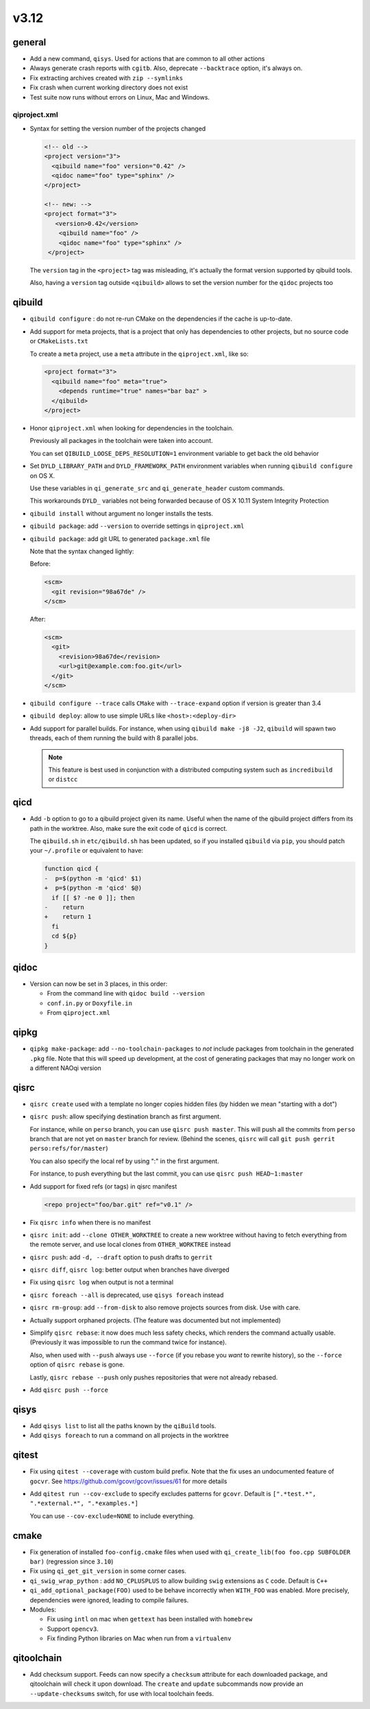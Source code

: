 v3.12
======

general
-------

* Add a new command, ``qisys``. Used for actions that are common to
  all other actions

* Always generate crash reports with ``cgitb``. Also, deprecate ``--backtrace``
  option, it's always on.

* Fix extracting archives created with ``zip --symlinks``

* Fix crash when current working directory does not exist

* Test suite now runs without errors on Linux, Mac and Windows.

qiproject.xml
+++++++++++++


* Syntax for setting the version number of the projects changed

  .. code-block:: xml

      <!-- old -->
      <project version="3">
        <qibuild name="foo" version="0.42" />
        <qidoc name="foo" type="sphinx" />
      </project>

      <!-- new: -->
      <project format="3">
         <version>0.42</version>
          <qibuild name="foo" />
          <qidoc name="foo" type="sphinx" />
       </project>

  The ``version`` tag in the ``<project>`` tag was misleading, it's
  actually the format version supported by qibuild tools.

  Also, having a ``version`` tag outside ``<qibuild>`` allows to set
  the version number for the ``qidoc`` projects too


qibuild
--------

* ``qibuild configure`` : do not re-run CMake on the dependencies if the cache is
  up-to-date.

* Add support for meta projects, that is a project that only has dependencies
  to other projects, but no source code or ``CMakeLists.txt``

  To create a ``meta`` project, use a ``meta`` attribute in the ``qiproject.xml``,
  like so:

  .. code-block:: xml

      <project format="3">
        <qibuild name="foo" meta="true">
          <depends runtime="true" names="bar baz" >
        </qibuild>
      </project>

* Honor ``qiproject.xml`` when looking for dependencies in the toolchain.

  Previously all packages in the toolchain were taken into account.

  You can set ``QIBUILD_LOOSE_DEPS_RESOLUTION=1`` environment variable
  to get back the old behavior

* Set ``DYLD_LIBRARY_PATH`` and ``DYLD_FRAMEWORK_PATH`` environment variables when
  running ``qibuild configure`` on OS X.

  Use these variables in ``qi_generate_src`` and ``qi_generate_header`` custom commands.

  This workarounds ``DYLD_`` variables not being forwarded because of
  OS X 10.11 System Integrity Protection

* ``qibuild install`` without argument no longer installs the tests.

* ``qibuild package``: add ``--version`` to override settings in ``qiproject.xml``

* ``qibuild package``: add git URL to generated ``package.xml`` file

  Note that the syntax changed lightly:

  Before:

  .. code-block:: xml

    <scm>
      <git revision="98a67de" />
    </scm>

  After:

  .. code-block:: xml

    <scm>
      <git>
        <revision>98a67de</revision>
        <url>git@example.com:foo.git</url>
      </git>
    </scm>

* ``qibuild configure --trace`` calls ``CMake`` with ``--trace-expand`` option
  if version is greater than 3.4

* ``qibuild deploy``: allow to use simple URLs like ``<host>:<deploy-dir>``

* Add support for parallel builds. For instance, when using
  ``qibuild make -j8 -J2``, ``qibuild`` will spawn two threads, each of
  them running the build with 8 parallel jobs.

  .. note:: This feature is best used in conjunction with a distributed
            computing system such as ``incredibuild`` or ``distcc``


qicd
----

* Add ``-b`` option to go to a qibuild project given its name. Useful
  when the name of the qibuild project differs from its path in the worktree.
  Also, make sure the exit code of ``qicd`` is correct.

  The ``qibuild.sh`` in ``etc/qibuild.sh`` has been updated, so if
  you installed ``qibuild`` via ``pip``, you should patch your ``~/.profile`` or
  equivalent to have:

  .. code-block:: diff

    function qicd {
    -  p=$(python -m 'qicd' $1)
    +  p=$(python -m 'qicd' $@)
      if [[ $? -ne 0 ]]; then
    -    return
    +    return 1
      fi
      cd ${p}
    }

qidoc
-----

* Version can now be set in 3 places, in this order:

  * From the command line with ``qidoc build --version``
  * ``conf.in.py`` or ``Doxyfile.in``
  * From ``qiproject.xml``

qipkg
-----

* ``qipkg make-package``: add ``--no-toolchain-packages`` to *not* include
  packages from toolchain in the generated ``.pkg`` file.
  Note that this will speed up development, at the cost of generating packages
  that may no longer work on a different NAOqi version

qisrc
------

* ``qisrc create`` used with a template no longer copies hidden files
  (by hidden we mean "starting with a dot")

* ``qisrc push``: allow specifying destination branch as first argument.

  For instance, while on ``perso`` branch, you can use ``qisrc push master``.
  This will push all the commits from ``perso`` branch that are not yet on
  ``master`` branch for review. (Behind the scenes, ``qisrc`` will call
  ``git push gerrit perso:refs/for/master``)

  You can also specify the local ref by using ":" in the first argument.

  For instance, to push everything but the last commit, you can use
  ``qisrc push HEAD~1:master``

* Add support for fixed refs (or tags) in qisrc manifest

  .. code-block:: xml

    <repo project="foo/bar.git" ref="v0.1" />

* Fix ``qisrc info`` when there is no manifest

* ``qisrc init``: add ``--clone OTHER_WORKTREE`` to create a new worktree
  without having to fetch everything from the remote server, and use local
  clones from ``OTHER_WORKTREE`` instead

* ``qisrc push``: add ``-d, --draft`` option to push drafts to ``gerrit``

* ``qisrc diff``, ``qisrc log``: better output when branches have diverged

* Fix using ``qisrc log`` when output is not a terminal

* ``qisrc foreach --all`` is deprecated, use ``qisys foreach`` instead

* ``qisrc rm-group``: add ``--from-disk`` to also remove projects sources
  from disk. Use with care.

* Actually support orphaned projects. (The feature was documented but not
  implemented)

* Simplify ``qisrc rebase``: it now does much less safety checks, which
  renders the command actually usable. (Previously it was impossible to
  run the command twice for instance).

  Also, when used with ``--push`` always use ``--force`` (if you rebase
  you *want* to rewrite history), so the ``--force`` option of
  ``qisrc rebase`` is gone.

  Lastly, ``qisrc rebase --push`` only pushes repositories that were
  not already rebased.

* Add ``qisrc push --force``

qisys
-----

* Add ``qisys list`` to list all the paths known by the ``qiBuild`` tools.

* Add ``qisys foreach`` to run a command on all projects in the worktree

qitest
------

* Fix using ``qitest --coverage`` with custom build prefix. Note that
  the fix uses an undocumented feature of ``gocvr``. See
  https://github.com/gcovr/gcovr/issues/61 for more details

* Add ``qitest run --cov-exclude`` to specify excludes patterns for
  ``gcovr``. Default is ``[".*test.*", ".*external.*", ".*examples.*]``

  You can use ``--cov-exclude=NONE`` to include everything.

cmake
-----

* Fix generation of installed ``foo-config.cmake`` files when
  used with ``qi_create_lib(foo foo.cpp SUBFOLDER bar)``
  (regression since ``3.10``)

* Fix using ``qi_get_git_version`` in some corner cases.

* ``qi_swig_wrap_python`` : add ``NO_CPLUSPLUS`` to allow
  building ``swig`` extensions as ``C`` code. Default is ``C++``

* ``qi_add_optional_package(FOO)`` used to be behave incorrectly
  when ``WITH_FOO`` was enabled.
  More precisely, dependencies were ignored, leading to compile failures.

* Modules:

  * Fix using ``intl`` on mac when ``gettext`` has been installed
    with ``homebrew``

  * Support ``opencv3``.

  * Fix finding Python libraries on Mac when run from a ``virtualenv``

qitoolchain
-----------

* Add checksum support. Feeds can now specify a ``checksum`` attribute for each
  downloaded package, and qitoolchain will check it upon download. The ``create``
  and ``update`` subcommands now provide an ``--update-checksums`` switch, for
  use with local toolchain feeds.
